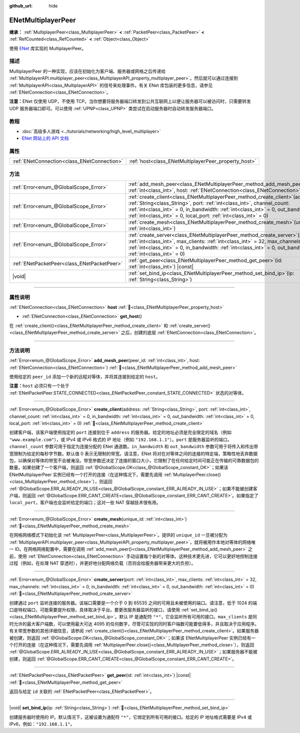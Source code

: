 :github_url: hide

.. DO NOT EDIT THIS FILE!!!
.. Generated automatically from Godot engine sources.
.. Generator: https://github.com/godotengine/godot/tree/4.4/doc/tools/make_rst.py.
.. XML source: https://github.com/godotengine/godot/tree/4.4/modules/enet/doc_classes/ENetMultiplayerPeer.xml.

.. _class_ENetMultiplayerPeer:

ENetMultiplayerPeer
===================

**继承：** :ref:`MultiplayerPeer<class_MultiplayerPeer>` **<** :ref:`PacketPeer<class_PacketPeer>` **<** :ref:`RefCounted<class_RefCounted>` **<** :ref:`Object<class_Object>`

使用 `ENet <http://enet.bespin.org/index.html>`__ 库实现的 MultiplayerPeer。

.. rst-class:: classref-introduction-group

描述
----

MultiplayerPeer 的一种实现，应该在初始化为客户端、服务器或网格之后传递给 :ref:`MultiplayerAPI.multiplayer_peer<class_MultiplayerAPI_property_multiplayer_peer>`\ 。然后就可以通过连接到 :ref:`MultiplayerAPI<class_MultiplayerAPI>` 的信号来处理事件。有关 ENet 库包装的更多信息，请参见 :ref:`ENetConnection<class_ENetConnection>`\ 。

\ **注意：**\ ENet 仅使用 UDP，不使用 TCP。当你想要将服务器端口转发到公共互联网上以便让服务器可以被访问时，只需要转发 UDP 服务器端口即可。可以使用 :ref:`UPNP<class_UPNP>` 类尝试在启动服务器时自动转发服务器端口。

.. rst-class:: classref-introduction-group

教程
----

- :doc:`高级多人游戏 <../tutorials/networking/high_level_multiplayer>`

- `ENet 网站上的 API 文档 <http://enet.bespin.org/usergroup0.html>`__

.. rst-class:: classref-reftable-group

属性
----

.. table::
   :widths: auto

   +---------------------------------------------+------------------------------------------------------+
   | :ref:`ENetConnection<class_ENetConnection>` | :ref:`host<class_ENetMultiplayerPeer_property_host>` |
   +---------------------------------------------+------------------------------------------------------+

.. rst-class:: classref-reftable-group

方法
----

.. table::
   :widths: auto

   +---------------------------------------------+-------------------------------------------------------------------------------------------------------------------------------------------------------------------------------------------------------------------------------------------------------------------------------------------------------------------------+
   | :ref:`Error<enum_@GlobalScope_Error>`       | :ref:`add_mesh_peer<class_ENetMultiplayerPeer_method_add_mesh_peer>`\ (\ peer_id\: :ref:`int<class_int>`, host\: :ref:`ENetConnection<class_ENetConnection>`\ )                                                                                                                                                         |
   +---------------------------------------------+-------------------------------------------------------------------------------------------------------------------------------------------------------------------------------------------------------------------------------------------------------------------------------------------------------------------------+
   | :ref:`Error<enum_@GlobalScope_Error>`       | :ref:`create_client<class_ENetMultiplayerPeer_method_create_client>`\ (\ address\: :ref:`String<class_String>`, port\: :ref:`int<class_int>`, channel_count\: :ref:`int<class_int>` = 0, in_bandwidth\: :ref:`int<class_int>` = 0, out_bandwidth\: :ref:`int<class_int>` = 0, local_port\: :ref:`int<class_int>` = 0\ ) |
   +---------------------------------------------+-------------------------------------------------------------------------------------------------------------------------------------------------------------------------------------------------------------------------------------------------------------------------------------------------------------------------+
   | :ref:`Error<enum_@GlobalScope_Error>`       | :ref:`create_mesh<class_ENetMultiplayerPeer_method_create_mesh>`\ (\ unique_id\: :ref:`int<class_int>`\ )                                                                                                                                                                                                               |
   +---------------------------------------------+-------------------------------------------------------------------------------------------------------------------------------------------------------------------------------------------------------------------------------------------------------------------------------------------------------------------------+
   | :ref:`Error<enum_@GlobalScope_Error>`       | :ref:`create_server<class_ENetMultiplayerPeer_method_create_server>`\ (\ port\: :ref:`int<class_int>`, max_clients\: :ref:`int<class_int>` = 32, max_channels\: :ref:`int<class_int>` = 0, in_bandwidth\: :ref:`int<class_int>` = 0, out_bandwidth\: :ref:`int<class_int>` = 0\ )                                       |
   +---------------------------------------------+-------------------------------------------------------------------------------------------------------------------------------------------------------------------------------------------------------------------------------------------------------------------------------------------------------------------------+
   | :ref:`ENetPacketPeer<class_ENetPacketPeer>` | :ref:`get_peer<class_ENetMultiplayerPeer_method_get_peer>`\ (\ id\: :ref:`int<class_int>`\ ) |const|                                                                                                                                                                                                                    |
   +---------------------------------------------+-------------------------------------------------------------------------------------------------------------------------------------------------------------------------------------------------------------------------------------------------------------------------------------------------------------------------+
   | |void|                                      | :ref:`set_bind_ip<class_ENetMultiplayerPeer_method_set_bind_ip>`\ (\ ip\: :ref:`String<class_String>`\ )                                                                                                                                                                                                                |
   +---------------------------------------------+-------------------------------------------------------------------------------------------------------------------------------------------------------------------------------------------------------------------------------------------------------------------------------------------------------------------------+

.. rst-class:: classref-section-separator

----

.. rst-class:: classref-descriptions-group

属性说明
--------

.. _class_ENetMultiplayerPeer_property_host:

.. rst-class:: classref-property

:ref:`ENetConnection<class_ENetConnection>` **host** :ref:`🔗<class_ENetMultiplayerPeer_property_host>`

.. rst-class:: classref-property-setget

- :ref:`ENetConnection<class_ENetConnection>` **get_host**\ (\ )

在 :ref:`create_client()<class_ENetMultiplayerPeer_method_create_client>` 和 :ref:`create_server()<class_ENetMultiplayerPeer_method_create_server>` 之后，创建的底层 :ref:`ENetConnection<class_ENetConnection>`\ 。

.. rst-class:: classref-section-separator

----

.. rst-class:: classref-descriptions-group

方法说明
--------

.. _class_ENetMultiplayerPeer_method_add_mesh_peer:

.. rst-class:: classref-method

:ref:`Error<enum_@GlobalScope_Error>` **add_mesh_peer**\ (\ peer_id\: :ref:`int<class_int>`, host\: :ref:`ENetConnection<class_ENetConnection>`\ ) :ref:`🔗<class_ENetMultiplayerPeer_method_add_mesh_peer>`

使用给定的 ``peer_id`` 添加一个新的远程对等体，并将其连接到给定的 ``host``\ 。

\ **注意：**\ ``host`` 必须只有一个处于 :ref:`ENetPacketPeer.STATE_CONNECTED<class_ENetPacketPeer_constant_STATE_CONNECTED>` 状态的对等体。

.. rst-class:: classref-item-separator

----

.. _class_ENetMultiplayerPeer_method_create_client:

.. rst-class:: classref-method

:ref:`Error<enum_@GlobalScope_Error>` **create_client**\ (\ address\: :ref:`String<class_String>`, port\: :ref:`int<class_int>`, channel_count\: :ref:`int<class_int>` = 0, in_bandwidth\: :ref:`int<class_int>` = 0, out_bandwidth\: :ref:`int<class_int>` = 0, local_port\: :ref:`int<class_int>` = 0\ ) :ref:`🔗<class_ENetMultiplayerPeer_method_create_client>`

创建客户端，该客户端使用指定的 ``port`` 连接到位于 ``address`` 的服务器。给定的地址必须是完全限定的域名（例如 ``"www.example.com"``\ ），或 IPv4 或 IPv6 格式的 IP 地址（例如 ``"192.168.1.1"``\ ）。\ ``port`` 是服务器监听的端口。\ ``channel_count`` 参数可用于指定为连接分配的 ENet 通道数。\ ``in_bandwidth`` 和 ``out_bandwidth`` 参数可用于将传入和传出带宽限制为给定的每秒字节数。默认值 0 表示无限制的带宽。请注意，ENet 将对在对等体之间的连接的特定端，策略性地丢弃数据包，以确保对等体的带宽不会被淹没。带宽参数还决定了连接的窗口大小，它限制了在任何给定时间可能正在传输的可靠数据包的数量。如果创建了一个客户端，则返回 :ref:`@GlobalScope.OK<class_@GlobalScope_constant_OK>`\ ；如果该 ENetMultiplayerPeer 实例已经有一个打开的连接（在这种情况下，需要先调用 :ref:`MultiplayerPeer.close()<class_MultiplayerPeer_method_close>`\ ），则返回 :ref:`@GlobalScope.ERR_ALREADY_IN_USE<class_@GlobalScope_constant_ERR_ALREADY_IN_USE>`\ ；如果不能被创建客户端，则返回 :ref:`@GlobalScope.ERR_CANT_CREATE<class_@GlobalScope_constant_ERR_CANT_CREATE>`\ 。如果指定了 ``local_port``\ ，客户端也会监听给定的端口；这对一些 NAT 穿越技术很有用。

.. rst-class:: classref-item-separator

----

.. _class_ENetMultiplayerPeer_method_create_mesh:

.. rst-class:: classref-method

:ref:`Error<enum_@GlobalScope_Error>` **create_mesh**\ (\ unique_id\: :ref:`int<class_int>`\ ) :ref:`🔗<class_ENetMultiplayerPeer_method_create_mesh>`

在网格网络模式下初始化该 :ref:`MultiplayerPeer<class_MultiplayerPeer>`\ 。提供的 ``unique_id`` 一旦被分配为 :ref:`MultiplayerAPI.multiplayer_peer<class_MultiplayerAPI_property_multiplayer_peer>`\ ，就将被用作本地对等体的网络唯一 ID。在网格网络配置中，需要在调用 :ref:`add_mesh_peer()<class_ENetMultiplayerPeer_method_add_mesh_peer>` 之前，使用 :ref:`ENetConnection<class_ENetConnection>` 手动设置每个新的对等体。这种技术更先进，它可以更好地控制连接过程（例如，在处理 NAT 穿透时），并更好地分配网络负载（否则会给服务器带来更大的负担）。

.. rst-class:: classref-item-separator

----

.. _class_ENetMultiplayerPeer_method_create_server:

.. rst-class:: classref-method

:ref:`Error<enum_@GlobalScope_Error>` **create_server**\ (\ port\: :ref:`int<class_int>`, max_clients\: :ref:`int<class_int>` = 32, max_channels\: :ref:`int<class_int>` = 0, in_bandwidth\: :ref:`int<class_int>` = 0, out_bandwidth\: :ref:`int<class_int>` = 0\ ) :ref:`🔗<class_ENetMultiplayerPeer_method_create_server>`

创建通过 ``port`` 监听连接的服务器。该端口需要是一个介于 0 到 65535 之间的可用且未被使用的端口。请注意，低于 1024 的端口是特权端口，可能需要提升权限，具体取决于平台。要更改服务器监听的接口，请使用 :ref:`set_bind_ip()<class_ENetMultiplayerPeer_method_set_bind_ip>`\ 。默认 IP 是通配符 ``"*"``\ ，它会监听所有可用的接口。\ ``max_clients`` 是同时允许的最大客户端数，可以使用最大可达 4095 的任何数字，尽管可实现的同时客户端数可能要低得多，并且取决于应用程序。有关带宽参数的其他详细信息，请参阅 :ref:`create_client()<class_ENetMultiplayerPeer_method_create_client>`\ 。如果服务器被创建，则返回 :ref:`@GlobalScope.OK<class_@GlobalScope_constant_OK>`\ ；如果该 ENetMultiplayerPeer 实例已经有一个打开的连接（在这种情况下，需要先调用 :ref:`MultiplayerPeer.close()<class_MultiplayerPeer_method_close>`\ ），则返回 :ref:`@GlobalScope.ERR_ALREADY_IN_USE<class_@GlobalScope_constant_ERR_ALREADY_IN_USE>`\ ；如果服务器不能被创建，则返回 :ref:`@GlobalScope.ERR_CANT_CREATE<class_@GlobalScope_constant_ERR_CANT_CREATE>`\ 。

.. rst-class:: classref-item-separator

----

.. _class_ENetMultiplayerPeer_method_get_peer:

.. rst-class:: classref-method

:ref:`ENetPacketPeer<class_ENetPacketPeer>` **get_peer**\ (\ id\: :ref:`int<class_int>`\ ) |const| :ref:`🔗<class_ENetMultiplayerPeer_method_get_peer>`

返回与给定 ``id`` 关联的 :ref:`ENetPacketPeer<class_ENetPacketPeer>`\ 。

.. rst-class:: classref-item-separator

----

.. _class_ENetMultiplayerPeer_method_set_bind_ip:

.. rst-class:: classref-method

|void| **set_bind_ip**\ (\ ip\: :ref:`String<class_String>`\ ) :ref:`🔗<class_ENetMultiplayerPeer_method_set_bind_ip>`

创建服务器时使用的 IP。默认情况下，这被设置为通配符 ``"*"``\ ，它绑定到所有可用的接口。给定的 IP 地址格式需要是 IPv4 或 IPv6，例如：\ ``"192.168.1.1"``\ 。

.. |virtual| replace:: :abbr:`virtual (本方法通常需要用户覆盖才能生效。)`
.. |const| replace:: :abbr:`const (本方法无副作用，不会修改该实例的任何成员变量。)`
.. |vararg| replace:: :abbr:`vararg (本方法除了能接受在此处描述的参数外，还能够继续接受任意数量的参数。)`
.. |constructor| replace:: :abbr:`constructor (本方法用于构造某个类型。)`
.. |static| replace:: :abbr:`static (调用本方法无需实例，可直接使用类名进行调用。)`
.. |operator| replace:: :abbr:`operator (本方法描述的是使用本类型作为左操作数的有效运算符。)`
.. |bitfield| replace:: :abbr:`BitField (这个值是由下列位标志构成位掩码的整数。)`
.. |void| replace:: :abbr:`void (无返回值。)`
